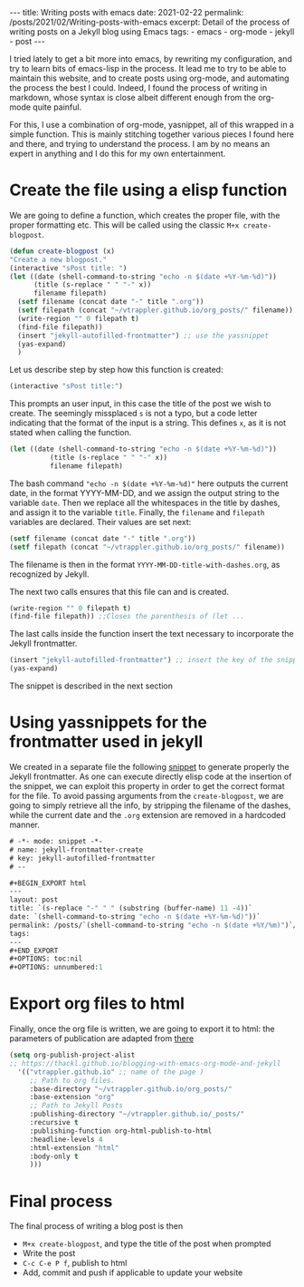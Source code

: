 #+BEGIN_EXPORT html
---
title: Writing posts with emacs
date: 2021-02-22
permalink: /posts/2021/02/Writing-posts-with-emacs
excerpt: Detail of the process of writing posts on a Jekyll blog using Emacs
tags:
  - emacs
  - org-mode
  - jekyll
  - post
---
#+END_EXPORT
#+OPTIONS: toc:nil
#+OPTIONS: num:nil

I tried lately to get a bit more into emacs, by rewriting my
configuration, and try to learn bits of emacs-lisp in the process.  It
lead me to try to be able to maintain this website, and to create
posts using org-mode, and automating the process the best I could.
Indeed, I found the process of writing in markdown, whose syntax is
close albeit different enough from the org-mode quite painful.

For this, I use a combination of org-mode, yasnippet, all of this
wrapped in a simple function. This is mainly stitching together
various pieces I found here and there, and trying to understand the
process. I am by no means an expert in anything and I do this for my
own entertainment.

* Create the file using a elisp function
  We are going to define a function, which creates the proper file,
  with the proper formatting etc.
  This will be called using the classic =M+x create-blogpost=.
  #+begin_src emacs-lisp
    (defun create-blogpost (x)
	"Create a new blogpost."
	(interactive "sPost title: ")
	(let ((date (shell-command-to-string "echo -n $(date +%Y-%m-%d)"))
	      (title (s-replace " " "-" x))
	      filename filepath)
	  (setf filename (concat date "-" title ".org"))
	  (setf filepath (concat "~/vtrappler.github.io/org_posts/" filename))
	  (write-region "" 0 filepath t)
	  (find-file filepath))
	  (insert "jekyll-autofilled-frontmatter") ;; use the yassnippet
	  (yas-expand)
	  )
  #+end_src

Let us describe step by step how this function is created:
#+begin_src emacs-lisp
(interactive "sPost title:")
#+end_src
This prompts an user input, in this case the title of the post we wish
to create.  The seemingly missplaced =s= is not a typo, but a code
letter indicating that the format of the input is a string. This
defines =x=, as it is not stated when calling the function.

#+begin_src emacs-lisp
(let ((date (shell-command-to-string "echo -n $(date +%Y-%m-%d)"))
	      (title (s-replace " " "-" x))
	      filename filepath)
#+end_src
The bash command ="echo -n $(date +%Y-%m-%d)"= here outputs the
current date, in the format YYYY-MM-DD, and we assign the output
string to the variable =date=.  Then we replace all the whitespaces in
the title by dashes, and assign it to the variable =title=. Finally,
the =filename= and =filepath= variables are declared. Their values are set next:
#+begin_src emacs-lisp
(setf filename (concat date "-" title ".org"))
(setf filepath (concat "~/vtrappler.github.io/org_posts/" filename))
#+end_src
The filename is then in the format =YYYY-MM-DD-title-with-dashes.org=,
as recognized by Jekyll.

The next two calls ensures that this file can and is created.
#+begin_src emacs-lisp 
(write-region "" 0 filepath t)
(find-file filepath)) ;;Closes the parenthesis of (let ...
#+end_src

The last calls inside the function insert the text necessary to
incorporate the Jekyll frontmatter.
#+begin_src emacs-lisp
(insert "jekyll-autofilled-frontmatter") ;; insert the key of the snippet
(yas-expand) 
#+end_src
The snippet is described in the next section
  
* Using yassnippets for the frontmatter used in jekyll
We created in a separate file the following [[https://joaotavora.github.io/yasnippet/][snippet]] to generate
properly the Jekyll frontmatter. As one can execute directly elisp
code at the insertion of the snippet, we can exploit this property in
order to get the correct format for the file. To avoid passing
arguments from the =create-blogpost=, we are going to simply retrieve
all the info, by stripping the filename of the dashes, while the
current date and the =.org= extension are removed in a hardcoded
manner.

#+begin_src emacs-lisp
# -*- mode: snippet -*-
# name: jekyll-frontmatter-create
# key: jekyll-autofilled-frontmatter
# --

#+BEGIN_EXPORT html
---
layout: post
title: `(s-replace "-" " " (substring (buffer-name) 11 -4))`
date: `(shell-command-to-string "echo -n $(date +%Y-%m-%d)"))`
permalink: /posts/`(shell-command-to-string "echo -n $(date +%Y/%m)")`/`(substring (buffer-name) 11 -4)`
tags:
---
#+END_EXPORT
#+OPTIONS: toc:nil
#+OPTIONS: unnumbered:1
#+end_src
* Export org files to html
Finally, once the org file is written, we are going to export it to
html: the parameters of publication are adapted from [[https://thackl.github.io/blogging-with-emacs-org-mode-and-jekyll][there]]
  #+begin_src emacs-lisp
    (setq org-publish-project-alist
    ;; https://thackl.github.io/blogging-with-emacs-org-mode-and-jekyll
	  '(("vtrappler.github.io" ;; name of the page )
	     ;; Path to org files.
	     :base-directory "~/vtrappler.github.io/org_posts/"
	     :base-extension "org"
	     ;; Path to Jekyll Posts
	     :publishing-directory "~/vtrappler.github.io/_posts/"
	     :recursive t
	     :publishing-function org-html-publish-to-html
	     :headline-levels 4
	     :html-extension "html"
	     :body-only t
	     )))
  #+end_src

* Final process
The final process of writing a blog post is then
+ =M+x create-blogpost=, and type the title of the post when prompted
+ Write the post
+ =C-c C-e P f=, publish to html
+ Add, commit and push if applicable to update your website
